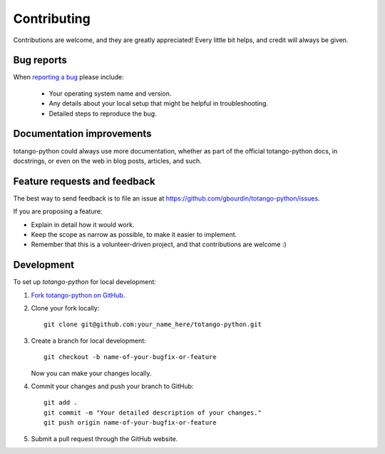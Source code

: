 ============
Contributing
============

Contributions are welcome, and they are greatly appreciated! Every
little bit helps, and credit will always be given.

Bug reports
===========

When `reporting a bug <https://github.com/gbourdin/totango-python/issues>`_ please include:

    * Your operating system name and version.
    * Any details about your local setup that might be helpful in troubleshooting.
    * Detailed steps to reproduce the bug.

Documentation improvements
==========================

totango-python could always use more documentation, whether as part of the
official totango-python docs, in docstrings, or even on the web in blog posts,
articles, and such.

Feature requests and feedback
=============================

The best way to send feedback is to file an issue at https://github.com/gbourdin/totango-python/issues.

If you are proposing a feature:

* Explain in detail how it would work.
* Keep the scope as narrow as possible, to make it easier to implement.
* Remember that this is a volunteer-driven project, and that contributions are welcome :)

Development
===========

To set up `totango-python` for local development:

1. `Fork totango-python on GitHub <https://github.com/gbourdin/totango-python/fork>`_.
2. Clone your fork locally::

    git clone git@github.com:your_name_here/totango-python.git

3. Create a branch for local development::

    git checkout -b name-of-your-bugfix-or-feature

   Now you can make your changes locally.

4. Commit your changes and push your branch to GitHub::

    git add .
    git commit -m "Your detailed description of your changes."
    git push origin name-of-your-bugfix-or-feature

5. Submit a pull request through the GitHub website.
